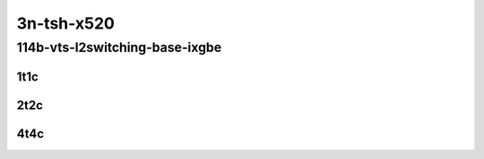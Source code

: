 3n-tsh-x520
-----------

114b-vts-l2switching-base-ixgbe
```````````````````````````````

..
    10ge2p1x520-ethip4vxlan-l2bdbasemaclrn-eth-iacldstbase-noacl-2vhostvr1024-1vm-mrr
    10ge2p1x520-ethip4vxlan-l2bdbasemaclrn-eth-iacldstbase-aclpermit-2vhostvr1024-1vm-mrr
    10ge2p1x520-ethip4vxlan-l2bdbasemaclrn-eth-iacldstbase-aclpermitreflect-2vhostvr1024-1vm-mrr

1t1c
::::

.. raw:: html

    <a name="114b-1t1c-base-ixgbe"></a>
    <center>
    Links to builds:
    <a href="https://packagecloud.io/app/fdio/master/search?dist=ubuntu%2Fbionic" target="_blank">vpp-ref</a>,
    <a href="https://jenkins.fd.io/view/csit/job/csit-vpp-perf-mrr-daily-master-3n-tsh" target="_blank">csit-ref</a>
    <iframe width="1100" height="800" frameborder="0" scrolling="no" src="../_static/vpp/3n-tsh-x520-114b-1t1c-vts-l2switching-base-ixgbe.html"></iframe>
    <p><br></p>
    </center>

2t2c
::::

.. raw:: html

    <a name="114b-2t2c-base-ixgbe"></a>
    <center>
    Links to builds:
    <a href="https://packagecloud.io/app/fdio/master/search?dist=ubuntu%2Fbionic" target="_blank">vpp-ref</a>,
    <a href="https://jenkins.fd.io/view/csit/job/csit-vpp-perf-mrr-daily-master-3n-tsh" target="_blank">csit-ref</a>
    <iframe width="1100" height="800" frameborder="0" scrolling="no" src="../_static/vpp/3n-tsh-x520-114b-2t2c-vts-l2switching-base-ixgbe.html"></iframe>
    <p><br></p>
    </center>

4t4c
::::

.. raw:: html

    <a name="114b-4t4c-base-ixgbe"></a>
    <center>
    Links to builds:
    <a href="https://packagecloud.io/app/fdio/master/search?dist=ubuntu%2Fbionic" target="_blank">vpp-ref</a>,
    <a href="https://jenkins.fd.io/view/csit/job/csit-vpp-perf-mrr-daily-master-3n-tsh" target="_blank">csit-ref</a>
    <iframe width="1100" height="800" frameborder="0" scrolling="no" src="../_static/vpp/3n-tsh-x520-114b-4t4c-vts-l2switching-base-ixgbe.html"></iframe>
    <p><br></p>
    </center>

